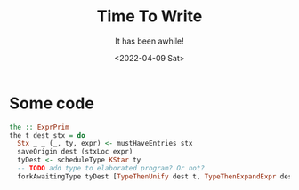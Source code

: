 #+title: Time To Write
#+subtitle: It has been awhile!
#+date: <2022-04-09 Sat>
#+options: H:2 toc:nil num:nil

* Some code


 #+begin_src haskell
   the :: ExprPrim
   the t dest stx = do
     Stx _ _ (_, ty, expr) <- mustHaveEntries stx
     saveOrigin dest (stxLoc expr)
     tyDest <- scheduleType KStar ty
     -- TODO add type to elaborated program? Or not?
     forkAwaitingType tyDest [TypeThenUnify dest t, TypeThenExpandExpr dest expr]
 #+end_src
